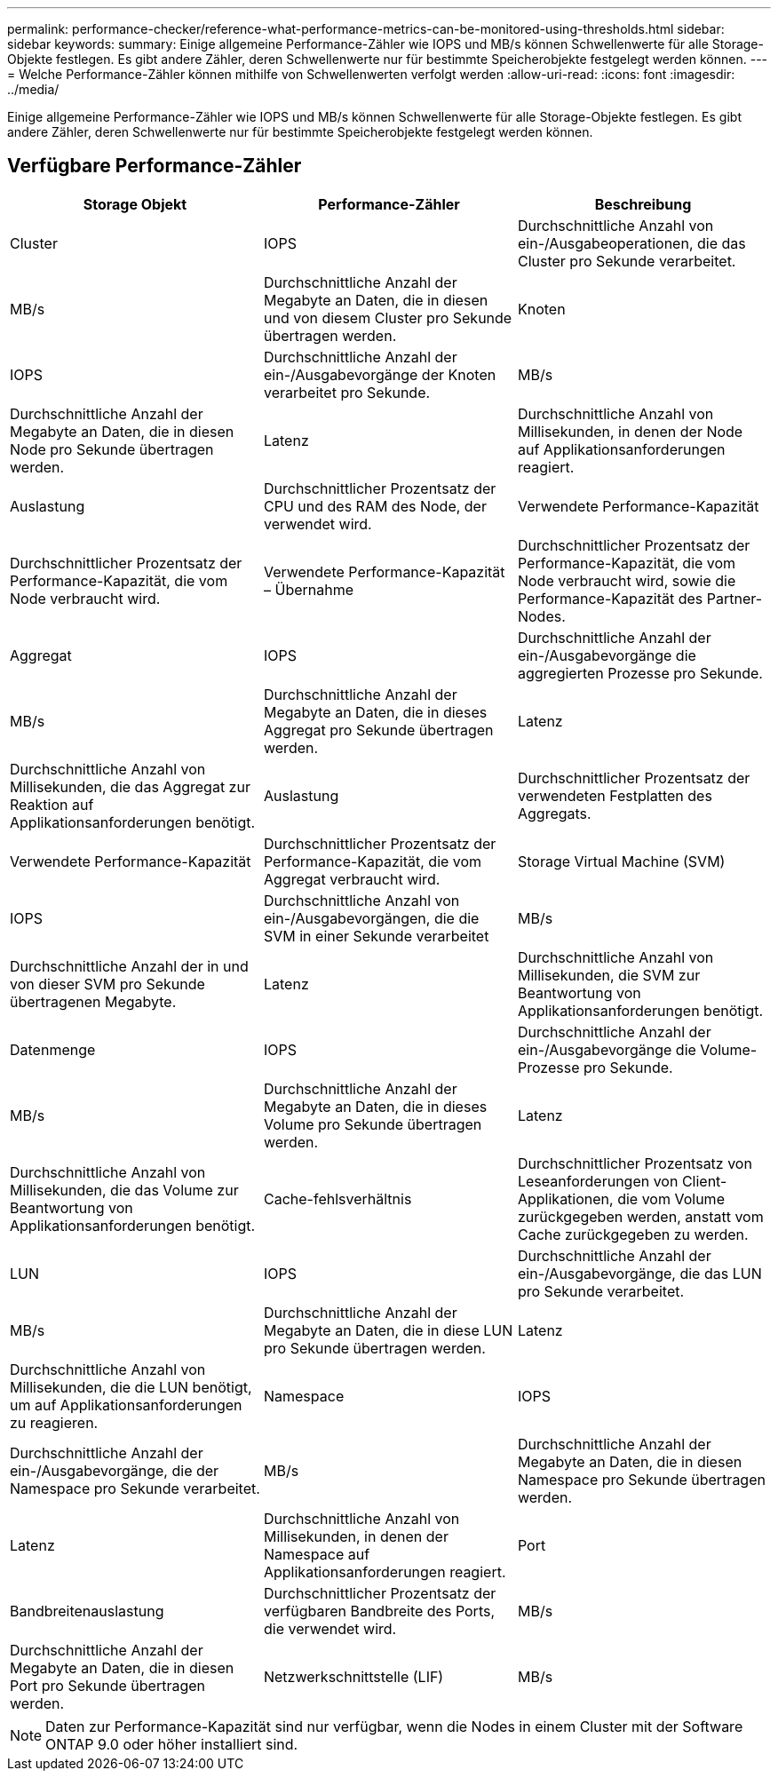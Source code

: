 ---
permalink: performance-checker/reference-what-performance-metrics-can-be-monitored-using-thresholds.html 
sidebar: sidebar 
keywords:  
summary: Einige allgemeine Performance-Zähler wie IOPS und MB/s können Schwellenwerte für alle Storage-Objekte festlegen. Es gibt andere Zähler, deren Schwellenwerte nur für bestimmte Speicherobjekte festgelegt werden können. 
---
= Welche Performance-Zähler können mithilfe von Schwellenwerten verfolgt werden
:allow-uri-read: 
:icons: font
:imagesdir: ../media/


[role="lead"]
Einige allgemeine Performance-Zähler wie IOPS und MB/s können Schwellenwerte für alle Storage-Objekte festlegen. Es gibt andere Zähler, deren Schwellenwerte nur für bestimmte Speicherobjekte festgelegt werden können.



== Verfügbare Performance-Zähler

[cols="1a,1a,1a"]
|===
| Storage Objekt | Performance-Zähler | Beschreibung 


 a| 
Cluster
 a| 
IOPS
 a| 
Durchschnittliche Anzahl von ein-/Ausgabeoperationen, die das Cluster pro Sekunde verarbeitet.



 a| 
MB/s
 a| 
Durchschnittliche Anzahl der Megabyte an Daten, die in diesen und von diesem Cluster pro Sekunde übertragen werden.
 a| 
Knoten



 a| 
IOPS
 a| 
Durchschnittliche Anzahl der ein-/Ausgabevorgänge der Knoten verarbeitet pro Sekunde.
 a| 
MB/s



 a| 
Durchschnittliche Anzahl der Megabyte an Daten, die in diesen Node pro Sekunde übertragen werden.
 a| 
Latenz
 a| 
Durchschnittliche Anzahl von Millisekunden, in denen der Node auf Applikationsanforderungen reagiert.



 a| 
Auslastung
 a| 
Durchschnittlicher Prozentsatz der CPU und des RAM des Node, der verwendet wird.
 a| 
Verwendete Performance-Kapazität



 a| 
Durchschnittlicher Prozentsatz der Performance-Kapazität, die vom Node verbraucht wird.
 a| 
Verwendete Performance-Kapazität – Übernahme
 a| 
Durchschnittlicher Prozentsatz der Performance-Kapazität, die vom Node verbraucht wird, sowie die Performance-Kapazität des Partner-Nodes.



 a| 
Aggregat
 a| 
IOPS
 a| 
Durchschnittliche Anzahl der ein-/Ausgabevorgänge die aggregierten Prozesse pro Sekunde.



 a| 
MB/s
 a| 
Durchschnittliche Anzahl der Megabyte an Daten, die in dieses Aggregat pro Sekunde übertragen werden.
 a| 
Latenz



 a| 
Durchschnittliche Anzahl von Millisekunden, die das Aggregat zur Reaktion auf Applikationsanforderungen benötigt.
 a| 
Auslastung
 a| 
Durchschnittlicher Prozentsatz der verwendeten Festplatten des Aggregats.



 a| 
Verwendete Performance-Kapazität
 a| 
Durchschnittlicher Prozentsatz der Performance-Kapazität, die vom Aggregat verbraucht wird.
 a| 
Storage Virtual Machine (SVM)



 a| 
IOPS
 a| 
Durchschnittliche Anzahl von ein-/Ausgabevorgängen, die die SVM in einer Sekunde verarbeitet
 a| 
MB/s



 a| 
Durchschnittliche Anzahl der in und von dieser SVM pro Sekunde übertragenen Megabyte.
 a| 
Latenz
 a| 
Durchschnittliche Anzahl von Millisekunden, die SVM zur Beantwortung von Applikationsanforderungen benötigt.



 a| 
Datenmenge
 a| 
IOPS
 a| 
Durchschnittliche Anzahl der ein-/Ausgabevorgänge die Volume-Prozesse pro Sekunde.



 a| 
MB/s
 a| 
Durchschnittliche Anzahl der Megabyte an Daten, die in dieses Volume pro Sekunde übertragen werden.
 a| 
Latenz



 a| 
Durchschnittliche Anzahl von Millisekunden, die das Volume zur Beantwortung von Applikationsanforderungen benötigt.
 a| 
Cache-fehlsverhältnis
 a| 
Durchschnittlicher Prozentsatz von Leseanforderungen von Client-Applikationen, die vom Volume zurückgegeben werden, anstatt vom Cache zurückgegeben zu werden.



 a| 
LUN
 a| 
IOPS
 a| 
Durchschnittliche Anzahl der ein-/Ausgabevorgänge, die das LUN pro Sekunde verarbeitet.



 a| 
MB/s
 a| 
Durchschnittliche Anzahl der Megabyte an Daten, die in diese LUN pro Sekunde übertragen werden.
 a| 
Latenz



 a| 
Durchschnittliche Anzahl von Millisekunden, die die LUN benötigt, um auf Applikationsanforderungen zu reagieren.
 a| 
Namespace
 a| 
IOPS



 a| 
Durchschnittliche Anzahl der ein-/Ausgabevorgänge, die der Namespace pro Sekunde verarbeitet.
 a| 
MB/s
 a| 
Durchschnittliche Anzahl der Megabyte an Daten, die in diesen Namespace pro Sekunde übertragen werden.



 a| 
Latenz
 a| 
Durchschnittliche Anzahl von Millisekunden, in denen der Namespace auf Applikationsanforderungen reagiert.
 a| 
Port



 a| 
Bandbreitenauslastung
 a| 
Durchschnittlicher Prozentsatz der verfügbaren Bandbreite des Ports, die verwendet wird.
 a| 
MB/s



 a| 
Durchschnittliche Anzahl der Megabyte an Daten, die in diesen Port pro Sekunde übertragen werden.
 a| 
Netzwerkschnittstelle (LIF)
 a| 
MB/s

|===
[NOTE]
====
Daten zur Performance-Kapazität sind nur verfügbar, wenn die Nodes in einem Cluster mit der Software ONTAP 9.0 oder höher installiert sind.

====